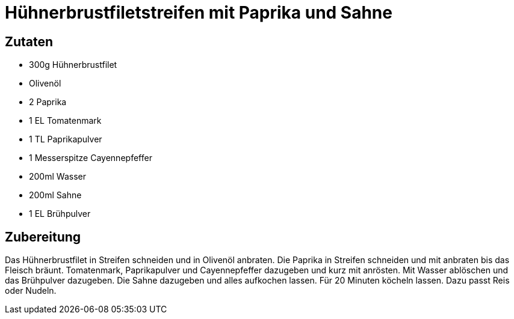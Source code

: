 = Hühnerbrustfiletstreifen mit Paprika und Sahne

== Zutaten

* 300g Hühnerbrustfilet
* Olivenöl
* 2 Paprika
* 1 EL Tomatenmark
* 1 TL Paprikapulver
* 1 Messerspitze Cayennepfeffer
* 200ml Wasser
* 200ml Sahne
* 1 EL Brühpulver

== Zubereitung

Das Hühnerbrustfilet in Streifen schneiden und in Olivenöl anbraten. 
Die Paprika in Streifen schneiden und mit anbraten bis das Fleisch bräunt. 
Tomatenmark, Paprikapulver und Cayennepfeffer dazugeben und kurz mit anrösten. 
Mit Wasser ablöschen und das Brühpulver dazugeben. 
Die Sahne dazugeben und alles aufkochen lassen. 
Für 20 Minuten köcheln lassen. 
Dazu passt Reis oder Nudeln. 

